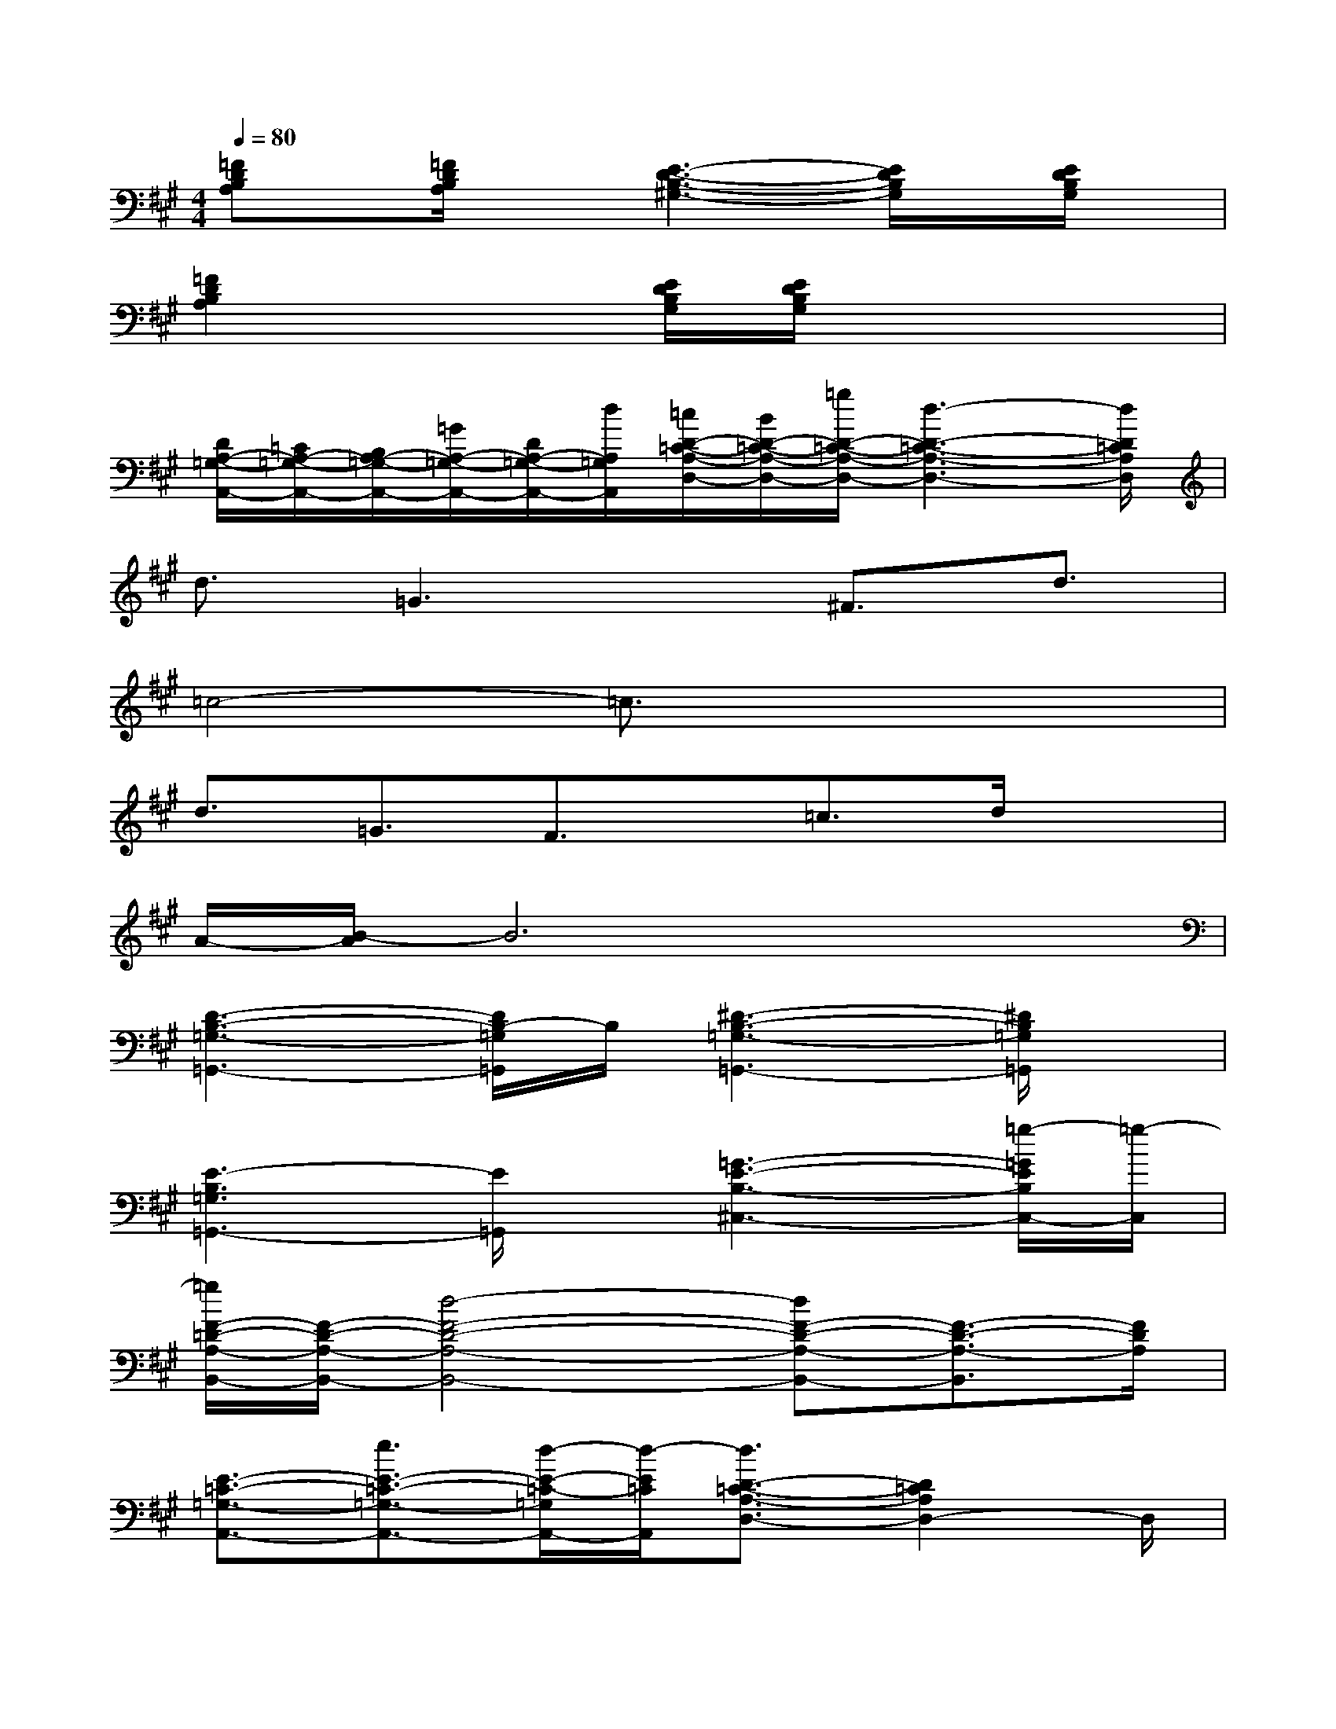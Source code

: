 X:1
T:
M:4/4
L:1/8
Q:1/4=80
K:A%3sharps
V:1
[=FDB,A,]x/2[=F/2D/2B,/2A,/2]x[E3-D3-B,3-^G,3-][E/2D/2B,/2G,/2]x/2[E/2D/2B,/2G,/2]x/2|
[=F2D2B,2A,2]x[E/2D/2B,/2G,/2][E/2D/2B,/2G,/2]x4|
[D/2A,/2-=G,/2-A,,/2-][=C/2A,/2-=G,/2-A,,/2-][B,/2A,/2-=G,/2-A,,/2-][=G/2A,/2-=G,/2-A,,/2-][D/2A,/2-=G,/2-A,,/2-][d/2A,/2=G,/2A,,/2][=c/2D/2-=C/2-A,/2-D,/2-][B/2D/2-=C/2-A,/2-D,/2-][=g/2D/2-=C/2-A,/2-D,/2-][d3-D3-=C3-A,3-D,3-][d/2D/2=C/2A,/2D,/2]|
d3/2=G3x/2^F3/2d3/2|
=c4-=c3/2x2x/2|
d3/2=G3/2F3/2x/2=c3/2d/2x|
A/2-[B/2-A/2]B6x|
[D3-B,3-=G,3-=G,,3-][D/2B,/2-=G,/2=G,,/2]B,/2[^D3-B,3-=G,3-=G,,3-][^D/2B,/2=G,/2=G,,/2]x/2|
[E3-B,3=G,3=G,,3-][E/2=G,,/2]x/2[=G3-E3-B,3-^C,3-][=g/2-=G/2E/2B,/2C,/2-][=g/2-C,/2]|
[=g/2F/2-=D/2-A,/2-B,,/2-][F/2-D/2-A,/2-B,,/2-][d4-F4-D4-A,4-B,,4-][dF-D-A,-B,,-][F3/2-D3/2-A,3/2-B,,3/2][F/2D/2A,/2]|
[E3/2-=C3/2-=G,3/2-A,,3/2-][e3/2E3/2-=C3/2-=G,3/2-A,,3/2-][d/2-E/2-=C/2-=G,/2A,,/2-][d/2-E/2=C/2A,,/2][d3/2D3/2-=C3/2-A,3/2-D,3/2-][D2=C2A,2D,2-]D,/2|
[D3-B,3-=G,3-=G,,3-][D/2B,/2-=G,/2=G,,/2]B,/2[^D3-B,3-=G,3-=G,,3-][^D/2B,/2=G,/2=G,,/2]x/2|
[E3B,3=G,3=G,,3-][E/2=G,,/2]F/2[=G3-E3-B,3-^C,3-][=G/2E/2B,/2C,/2-]C,/2|
[F3-=D3-A,3-B,,3-][F/2-D/2-A,/2-B,,/2-][a/2=g/2f/2F/2-D/2-A,/2-B,,/2-][dF-D-A,-B,,-][F/2-D/2-A,/2-B,,/2-][A3/2F3/2-D3/2-A,3/2-B,,3/2-][dFDA,B,,]|
[E3-=C3-=G,3-A,,3-][E/2=C/2-=G,/2A,,/2]=C/2[F2=C2A,2D,2][E3/2=C3/2=G,3/2=C,3/2-]=C,/2|
[D3/2A,3/2-F,3/2B,,3/2-][A,/2B,,/2][=C3/2-^G,3/2=F,3/2=F,,3/2-][=C/2=F,,/2][B,4-G,4-E,4-E,,4-]